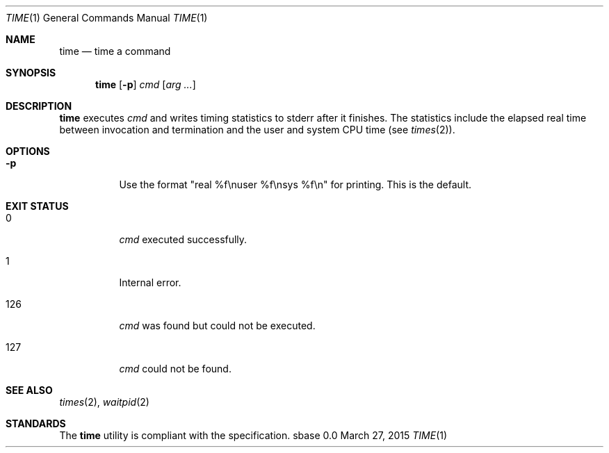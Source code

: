 .Dd March 27, 2015
.Dt TIME 1
.Os sbase 0.0
.Sh NAME
.Nm time
.Nd time a command
.Sh SYNOPSIS
.Nm
.Op Fl p
.Ar cmd
.Op Ar arg ...
.Sh DESCRIPTION
.Nm
executes
.Ar cmd
and writes timing statistics to stderr after it finishes.
The statistics include the elapsed real time
between invocation and termination and the user
and system CPU time (see
.Xr times 2 ) .
.Sh OPTIONS
.Bl -tag -width Ds
.It Fl p
Use the format "real %f\enuser %f\ensys %f\en" for printing.
This is the default.
.El
.Sh EXIT STATUS
.Bl -tag -width Ds
.It 0
.Ar cmd
executed successfully.
.It 1
Internal error.
.It 126
.Ar cmd
was found but could not be executed.
.It 127
.Ar cmd
could not be found.
.El
.Sh SEE ALSO
.Xr times 2 ,
.Xr waitpid 2
.Sh STANDARDS
The
.Nm
utility is compliant with the
.St -p1003.1-2013
specification.
